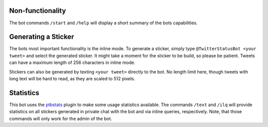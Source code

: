 Non-functionality
-----------------

The bot commands ``/start`` and ``/help`` will display a short summary of the bots capabilities.

Generating a Sticker
--------------------

The bots most important functionality is the inline mode. To generate a sticker, simply type
``@TwitterStatusBot <your tweet>`` and select the generated sticker. It might take a moment
for the sticker to be build, so please be patient. Tweets can have a maximum length of 256 characters in inline mode.

Stickers can also be generated by texting ``<your tweet>`` directly to the bot. No length limit here, though tweets with
long text will be hard to read, as they are scaled to 512 pixels.

Statistics
----------

This bot uses the `ptbstats <https://hirschheissich.gitlab.io/ptbstats/>`_ plugin to make some usage statistics
available. The commands ``/text`` and ``/ilq`` will provide statistics on all stickers generated in private chat
with the bot and via inline queries, respectively. Note, that those commands will only work for the admin of the bot.
